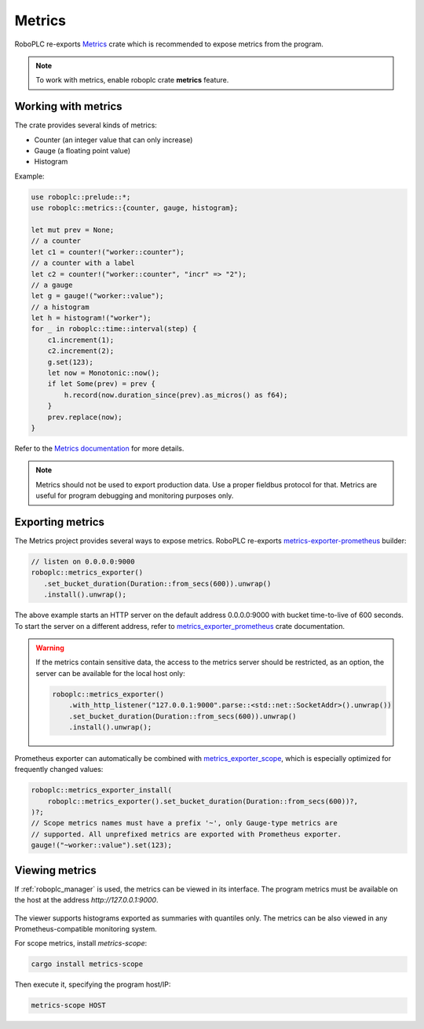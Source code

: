 Metrics
*******

RoboPLC re-exports `Metrics <https://docs.rs/metrics/>`_ crate which is
recommended to expose metrics from the program.

.. note::

   To work with metrics, enable roboplc crate **metrics** feature.

Working with metrics
====================

The crate provides several kinds of metrics:

* Counter (an integer value that can only increase)
* Gauge (a floating point value)
* Histogram

Example:

.. code:: rust

   use roboplc::prelude::*;
   use roboplc::metrics::{counter, gauge, histogram};

   let mut prev = None;
   // a counter
   let c1 = counter!("worker::counter");
   // a counter with a label
   let c2 = counter!("worker::counter", "incr" => "2");
   // a gauge
   let g = gauge!("worker::value");
   // a histogram
   let h = histogram!("worker");
   for _ in roboplc::time::interval(step) {
       c1.increment(1);
       c2.increment(2);
       g.set(123);
       let now = Monotonic::now();
       if let Some(prev) = prev {
           h.record(now.duration_since(prev).as_micros() as f64);
       }
       prev.replace(now);
   }

Refer to the `Metrics documentation <https://docs.rs/metrics/>`_ for more details.

.. note::

   Metrics should not be used to export production data. Use a proper fieldbus
   protocol for that. Metrics are useful for program debugging and monitoring
   purposes only.

Exporting metrics
=================

The Metrics project provides several ways to expose metrics. RoboPLC re-exports
`metrics-exporter-prometheus <https://docs.rs/metrics-exporter-prometheus/>`_
builder:

.. code:: rust

   // listen on 0.0.0.0:9000
   roboplc::metrics_exporter()
      .set_bucket_duration(Duration::from_secs(600)).unwrap()
      .install().unwrap();


The above example starts an HTTP server on the default address 0.0.0.0:9000
with bucket time-to-live of 600 seconds. To start the server on a different
address, refer to `metrics_exporter_prometheus
<https://docs.rs/metrics-exporter-prometheus/>`_ crate documentation.

.. warning::

   If the metrics contain sensitive data, the access to the metrics server
   should be restricted, as an option, the server can be available for the
   local host only:

   .. code:: rust

       roboplc::metrics_exporter()
           .with_http_listener("127.0.0.1:9000".parse::<std::net::SocketAddr>().unwrap())
           .set_bucket_duration(Duration::from_secs(600)).unwrap()
           .install().unwrap();

Prometheus exporter can automatically be combined with `metrics_exporter_scope
<https://docs.rs/metrics-exporter-scope/>`_, which is especially optimized for
frequently changed values:

.. code:: rust

    roboplc::metrics_exporter_install(
        roboplc::metrics_exporter().set_bucket_duration(Duration::from_secs(600))?,
    )?;
    // Scope metrics names must have a prefix '~', only Gauge-type metrics are
    // supported. All unprefixed metrics are exported with Prometheus exporter.
    gauge!("~worker::value").set(123);

Viewing metrics
===============

If :ref:`roboplc_manager` is used, the metrics can be viewed in its interface.
The program metrics must be available on the host at the address
*http://127.0.0.1:9000*.

.. figure:: ./ss/manager-metrics.png
    :width: 505px
    :alt: Metrics

The viewer supports histograms exported as summaries with quantiles only. The
metrics can be also viewed in any Prometheus-compatible monitoring system.

For scope metrics, install *metrics-scope*:

.. image:: https://raw.githubusercontent.com/roboplc/metrics-exporter-scope/main/scope.gif
   :width: 400px
   :alt: metrics-scope

.. code:: shell

   cargo install metrics-scope

Then execute it, specifying the program host/IP:

.. code:: shell

   metrics-scope HOST
